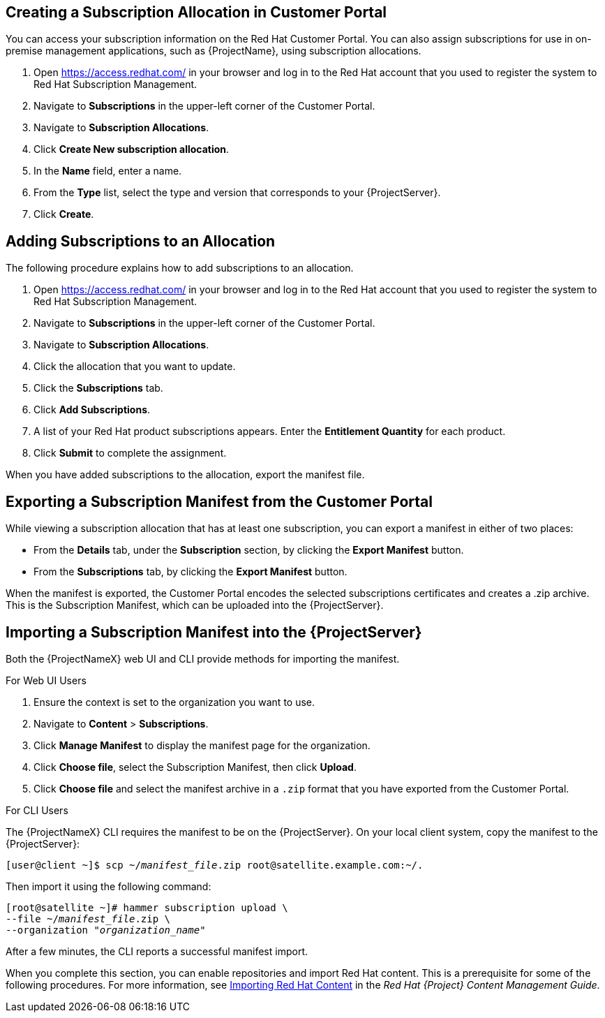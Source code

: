 [[Managing_Subscriptions-Creating_a_Subscription_Manifest]]
== Creating a Subscription Allocation in Customer Portal

You can access your subscription information on the Red Hat Customer Portal. You can also assign subscriptions for use in on-premise management applications, such as {ProjectName}, using subscription allocations.

. Open https://access.redhat.com/ in your browser and log in to the Red{nbsp}Hat account that you used to register the system to Red{nbsp}Hat Subscription Management.

. Navigate to *Subscriptions* in the upper-left corner of the Customer Portal.

. Navigate to *Subscription Allocations*.

. Click *Create New subscription allocation*.

. In the *Name* field, enter a name.

. From the *Type* list, select the type and version that corresponds to your {ProjectServer}.

. Click *Create*.

[[Managing_Subscriptions-Adding_Subscriptions_to_an_allocation]]
== Adding Subscriptions to an Allocation

The following procedure explains how to add subscriptions to an allocation.

. Open https://access.redhat.com/ in your browser and log in to the Red{nbsp}Hat account that you used to register the system to Red{nbsp}Hat Subscription Management.

. Navigate to *Subscriptions* in the upper-left corner of the Customer Portal.

. Navigate to *Subscription Allocations*.

. Click the allocation that you want to update.

. Click the *Subscriptions* tab.

. Click *Add Subscriptions*.

. A list of your Red Hat product subscriptions appears. Enter the *Entitlement Quantity* for each product.

. Click *Submit* to complete the assignment.

When you have added subscriptions to the allocation, export the manifest file.

[[Managing_Subscriptions-Exporting_a_Subscription_Manifest_from_the_Customer_Portal]]
== Exporting a Subscription Manifest from the Customer Portal

While viewing a subscription allocation that has at least one subscription, you can export a manifest in either of two places:

* From the *Details* tab, under the *Subscription* section, by clicking the *Export Manifest* button.
* From the *Subscriptions* tab, by clicking the *Export Manifest* button.

When the manifest is exported, the Customer Portal encodes the selected subscriptions certificates and creates a .zip archive. This is the Subscription Manifest, which can be uploaded into the {ProjectServer}.

[[Managing_Subscriptions-Importing_a_Subscription_Manifest_into_the_Satellite_6_Server]]
== Importing a Subscription Manifest into the {ProjectServer}

Both the {ProjectNameX} web UI and CLI provide methods for importing the manifest.

ifeval::["{mode}" == "disconnected"]

.Prerequisites

* Ensure that you enable the disconnected mode on your {ProjectServer}. For more information, see xref:enabling-the-disconnected-mode[].

endif::[]

.For Web UI Users

. Ensure the context is set to the organization you want to use.

. Navigate to *Content* > *Subscriptions*.

. Click *Manage Manifest* to display the manifest page for the organization.

. Click *Choose file*, select the Subscription Manifest, then click *Upload*.
. Click *Choose file* and select the manifest archive in a `.zip` format that you have exported from the Customer Portal.

.For CLI Users

The {ProjectNameX} CLI requires the manifest to be on the {ProjectServer}. On your local client system, copy the manifest to the {ProjectServer}:

[subs="+quotes"]
----
[user@client ~]$ scp ~/_manifest_file_.zip root@satellite.example.com:~/.
----

Then import it using the following command:

[subs="+quotes"]
----
[root@satellite ~]# hammer subscription upload \
--file ~/_manifest_file_.zip \
--organization "_organization_name_"
----

After a few minutes, the CLI reports a successful manifest import.



When you complete this section, you can enable repositories and import Red Hat content. This is a prerequisite for some of the following procedures. For more information, see https://access.redhat.com/documentation/en-us/red_hat_satellite/{ProductVersion}/html/content_management_guide/importing_red_hat_content[Importing Red Hat Content] in the _Red Hat{nbsp}{Project} Content Management Guide_.
